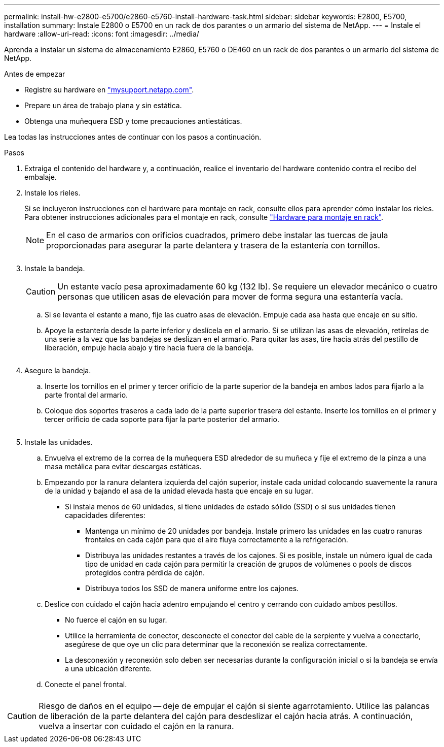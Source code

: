 ---
permalink: install-hw-e2800-e5700/e2860-e5760-install-hardware-task.html 
sidebar: sidebar 
keywords: E2800, E5700, installation 
summary: Instale E2800 o E5700 en un rack de dos parantes o un armario del sistema de NetApp. 
---
= Instale el hardware
:allow-uri-read: 
:icons: font
:imagesdir: ../media/


[role="lead"]
Aprenda a instalar un sistema de almacenamiento E2860, E5760 o DE460 en un rack de dos parantes o un armario del sistema de NetApp.

.Antes de empezar
* Registre su hardware en http://mysupport.netapp.com/["mysupport.netapp.com"^].
* Prepare un área de trabajo plana y sin estática.
* Obtenga una muñequera ESD y tome precauciones antiestáticas.


Lea todas las instrucciones antes de continuar con los pasos a continuación.

.Pasos
. Extraiga el contenido del hardware y, a continuación, realice el inventario del hardware contenido contra el recibo del embalaje.
. Instale los rieles.
+
Si se incluyeron instrucciones con el hardware para montaje en rack, consulte ellos para aprender cómo instalar los rieles. Para obtener instrucciones adicionales para el montaje en rack, consulte link:../rackmount-hardware.html["Hardware para montaje en rack"].

+

NOTE: En el caso de armarios con orificios cuadrados, primero debe instalar las tuercas de jaula proporcionadas para asegurar la parte delantera y trasera de la estantería con tornillos.

+
|===
|  


 a| 
image:../media/install_rails_inst-hw-e2800-e5700.png[""]

|===
. Instale la bandeja.
+

CAUTION: Un estante vacío pesa aproximadamente 60 kg (132 lb). Se requiere un elevador mecánico o cuatro personas que utilicen asas de elevación para mover de forma segura una estantería vacía.

+
.. Si se levanta el estante a mano, fije las cuatro asas de elevación. Empuje cada asa hasta que encaje en su sitio.
.. Apoye la estantería desde la parte inferior y deslícela en el armario. Si se utilizan las asas de elevación, retírelas de una serie a la vez que las bandejas se deslizan en el armario. Para quitar las asas, tire hacia atrás del pestillo de liberación, empuje hacia abajo y tire hacia fuera de la bandeja.


+
image:../media/4_person_lift_source.png[""]

. Asegure la bandeja.
+
.. Inserte los tornillos en el primer y tercer orificio de la parte superior de la bandeja en ambos lados para fijarlo a la parte frontal del armario.
.. Coloque dos soportes traseros a cada lado de la parte superior trasera del estante. Inserte los tornillos en el primer y tercer orificio de cada soporte para fijar la parte posterior del armario.
+
image:../media/trafford_secure.png[""]



. Instale las unidades.
+
.. Envuelva el extremo de la correa de la muñequera ESD alrededor de su muñeca y fije el extremo de la pinza a una masa metálica para evitar descargas estáticas.
.. Empezando por la ranura delantera izquierda del cajón superior, instale cada unidad colocando suavemente la ranura de la unidad y bajando el asa de la unidad elevada hasta que encaje en su lugar.
+
*** Si instala menos de 60 unidades, si tiene unidades de estado sólido (SSD) o si sus unidades tienen capacidades diferentes:
+
**** Mantenga un mínimo de 20 unidades por bandeja. Instale primero las unidades en las cuatro ranuras frontales en cada cajón para que el aire fluya correctamente a la refrigeración.
**** Distribuya las unidades restantes a través de los cajones. Si es posible, instale un número igual de cada tipo de unidad en cada cajón para permitir la creación de grupos de volúmenes o pools de discos protegidos contra pérdida de cajón.
**** Distribuya todos los SSD de manera uniforme entre los cajones.




.. Deslice con cuidado el cajón hacia adentro empujando el centro y cerrando con cuidado ambos pestillos.
+
*** No fuerce el cajón en su lugar.
*** Utilice la herramienta de conector, desconecte el conector del cable de la serpiente y vuelva a conectarlo, asegúrese de que oye un clic para determinar que la reconexión se realiza correctamente.
*** La desconexión y reconexión solo deben ser necesarias durante la configuración inicial o si la bandeja se envía a una ubicación diferente.


.. Conecte el panel frontal.




|===


 a| 
image:../media/trafford_overview.png[""]



 a| 

CAUTION: Riesgo de daños en el equipo -- deje de empujar el cajón si siente agarrotamiento. Utilice las palancas de liberación de la parte delantera del cajón para desdeslizar el cajón hacia atrás. A continuación, vuelva a insertar con cuidado el cajón en la ranura.

|===